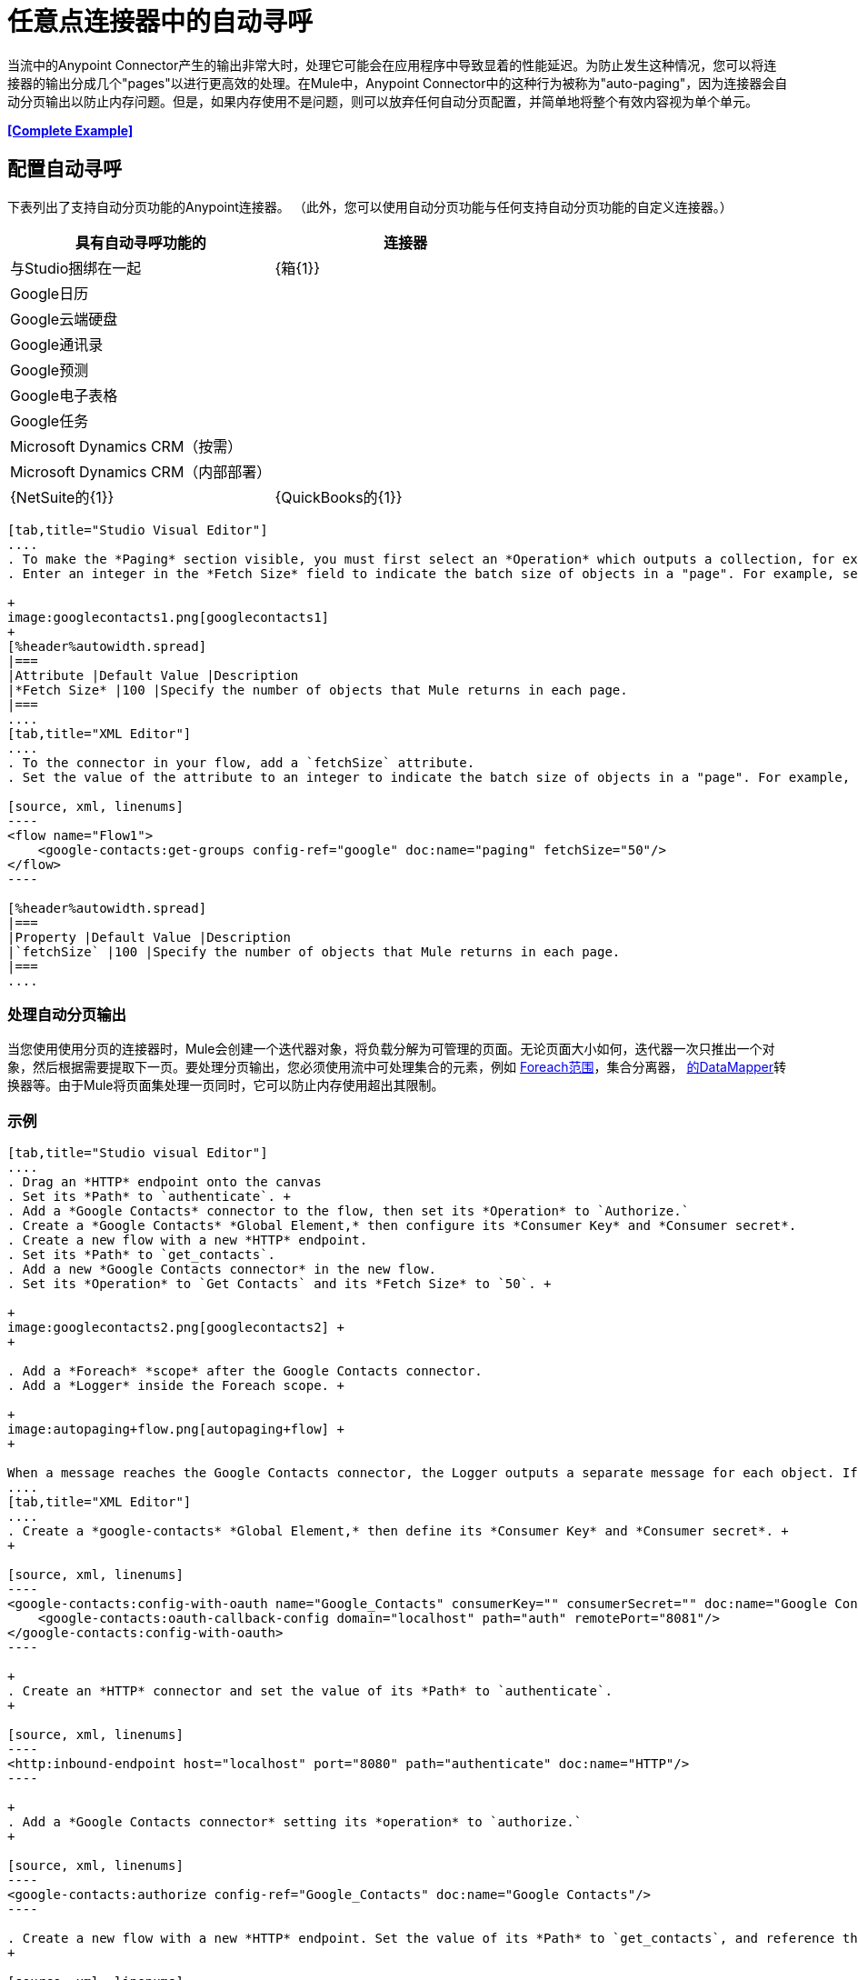 = 任意点连接器中的自动寻呼

当流中的Anypoint Connector产生的输出非常大时，处理它可能会在应用程序中导致显着的性能延迟。为防止发生这种情况，您可以将连接器的输出分成几个"pages"以进行更高效的处理。在Mule中，Anypoint Connector中的这种行为被称为"auto-paging"，因为连接器会自动分页输出以防止内存问题。但是，如果内存使用不是问题，则可以放弃任何自动分页配置，并简单地将整个有效内容视为单个单元。

*<<Complete Example>>*

== 配置自动寻呼

下表列出了支持自动分页功能的Anypoint连接器。 （此外，您可以使用自动分页功能与任何支持自动分页功能的自定义连接器。）

[%header,cols="2*"]
|===
具有自动寻呼功能的|连接器 |与Studio捆绑在一起
| {箱{1}}
| Google日历 | 
| Google云端硬盘 | 
| Google通讯录 | 
| Google预测 | 
| Google电子表格 | 
| Google任务 | 
| Microsoft Dynamics CRM（按需） | 
| Microsoft Dynamics CRM（内部部署） | 
| {NetSuite的{1}}
| {QuickBooks的{1}}
| {Salesforce的{1}}✔
|===

[tabs]
------
[tab,title="Studio Visual Editor"]
....
. To make the *Paging* section visible, you must first select an *Operation* which outputs a collection, for example `Get groups`. Otherwise, Studio does not display the Paging section in the properties editor.
. Enter an integer in the *Fetch Size* field to indicate the batch size of objects in a "page". For example, set the Fetch Size to `50` to return information in batches of 50 objects. +

+
image:googlecontacts1.png[googlecontacts1]
+
[%header%autowidth.spread]
|===
|Attribute |Default Value |Description
|*Fetch Size* |100 |Specify the number of objects that Mule returns in each page.
|===
....
[tab,title="XML Editor"]
....
. To the connector in your flow, add a `fetchSize` attribute.
. Set the value of the attribute to an integer to indicate the batch size of objects in a "page". For example, set `fetchSize` to `50` to return information in batches of 50 objects.

[source, xml, linenums]
----
<flow name="Flow1">
    <google-contacts:get-groups config-ref="google" doc:name="paging" fetchSize="50"/>
</flow>
----

[%header%autowidth.spread]
|===
|Property |Default Value |Description
|`fetchSize` |100 |Specify the number of objects that Mule returns in each page.
|===
....
------

=== 处理自动分页输出

当您使用使用分页的连接器时，Mule会创建一个迭代器对象，将负载分解为可管理的页面。无论页面大小如何，迭代器一次只推出一个对象，然后根据需要提取下一页。要处理分页输出，您必须使用流中可处理集合的元素，例如 link:/mule-user-guide/v/3.6/foreach[Foreach范围]，集合分离器， link:/anypoint-studio/v/5/datamapper-concepts[的DataMapper]转换器等。由于Mule将页面集处理一页同时，它可以防止内存使用超出其限制。

=== 示例

[tabs]
------
[tab,title="Studio visual Editor"]
....
. Drag an *HTTP* endpoint onto the canvas
. Set its *Path* to `authenticate`. +
. Add a *Google Contacts* connector to the flow, then set its *Operation* to `Authorize.`
. Create a *Google Contacts* *Global Element,* then configure its *Consumer Key* and *Consumer secret*.
. Create a new flow with a new *HTTP* endpoint.
. Set its *Path* to `get_contacts`.
. Add a new *Google Contacts connector* in the new flow.
. Set its *Operation* to `Get Contacts` and its *Fetch Size* to `50`. +

+
image:googlecontacts2.png[googlecontacts2] +
+

. Add a *Foreach* *scope* after the Google Contacts connector.
. Add a *Logger* inside the Foreach scope. +

+
image:autopaging+flow.png[autopaging+flow] +
+

When a message reaches the Google Contacts connector, the Logger outputs a separate message for each object. If there are more than 50 objects, Mule paginates the output.
....
[tab,title="XML Editor"]
....
. Create a *google-contacts* *Global Element,* then define its *Consumer Key* and *Consumer secret*. +
+

[source, xml, linenums]
----
<google-contacts:config-with-oauth name="Google_Contacts" consumerKey="" consumerSecret="" doc:name="Google Contacts" applicationName="Mule-GoogleContactsConnector">
    <google-contacts:oauth-callback-config domain="localhost" path="auth" remotePort="8081"/>
</google-contacts:config-with-oauth>
----

+
. Create an *HTTP* connector and set the value of its *Path* to `authenticate`.
+

[source, xml, linenums]
----
<http:inbound-endpoint host="localhost" port="8080" path="authenticate" doc:name="HTTP"/>
----

+
. Add a *Google Contacts connector* setting its *operation* to `authorize.`
+

[source, xml, linenums]
----
<google-contacts:authorize config-ref="Google_Contacts" doc:name="Google Contacts"/> 
----

. Create a new flow with a new *HTTP* endpoint. Set the value of its *Path* to `get_contacts`, and reference the same configuration element as the other connector.
+

[source, xml, linenums]
----
<http:inbound-endpoint host="localhost" port="8080" path="get_contacts" doc:name="HTTP"/>
----

. Add a new *Google Contacts connector* in the new flow setting its *operation* to `get-contacts` and *fetchSize* to `50`.
+

[source, xml, linenums]
----
<google-contacts:get-contacts config-ref="Google_Contacts" doc:name="Google Contacts" fetchSize="50"/>
----

. After the Google Contacts connector, add a *Foreach* to the flow, then add a *Logger* as a child element inside Foreach element.

[source, xml, linenums]
----
<foreach doc:name="For Each">
    <logger message="#[message.payload.getEmailAddresses()]" level="INFO" doc:name="Logger"/>
</foreach>
----

When a message reaches the Google Contacts connector, the Logger outputs a separate message for each object. If there are more than 50 objects, Mule paginates the output. See below for a <<Complete Example>>.
....
------
== 附加的MEL表达式

在流中使用分页输出时，可以使用MEL表达式来调用两个函数。

[%header%autowidth.spread]
|===
|功能 |语法 |说明
| *size*  | `#[payload.size()]`  |返回可用对象的总量。
| *close*  | `#[payload.close()]`  |中止迭代。 +
此功能可释放自动分页正在使用的资源。
|===

==  示例

您可以在任何支持MEL的表达式中调用`size()`和`close()`函数。下面的简单示例说明了如何在记录器中调用`size()`，以便记录连接器输出的对象总量。

[source, xml, linenums]
----
<?xml version="1.0" encoding="UTF-8"?>
<mule xmlns:http="http://www.mulesoft.org/schema/mule/http" xmlns:tracking="http://www.mulesoft.org/schema/mule/ee/tracking" xmlns:google-contacts="http://www.mulesoft.org/schema/mule/google-contacts" xmlns="http://www.mulesoft.org/schema/mule/core" xmlns:doc="http://www.mulesoft.org/schema/mule/documentation" xmlns:spring="http://www.springframework.org/schema/beans" version="EE-3.5.0" xmlns:xsi="http://www.w3.org/2001/XMLSchema-instance" xsi:schemaLocation="http://www.springframework.org/schema/beans http://www.springframework.org/schema/beans/spring-beans-current.xsd
http://www.mulesoft.org/schema/mule/core http://www.mulesoft.org/schema/mule/core/current/mule.xsd
http://www.mulesoft.org/schema/mule/google-contacts http://www.mulesoft.org/schema/mule/google-contacts/1.7.4/mule-google-contacts.xsd
http://www.mulesoft.org/schema/mule/http http://www.mulesoft.org/schema/mule/http/current/mule-http.xsd
http://www.mulesoft.org/schema/mule/ee/tracking http://www.mulesoft.org/schema/mule/ee/tracking/current/mule-tracking-ee.xsd">
 
 
    <google-contacts:config-with-oauth name="Google_Contacts" consumerKey="" consumerSecret="" doc:name="Google Contacts" applicationName="Mule-GoogleContactsConnector">
        <google-contacts:oauth-callback-config domain="localhost" path="auth" remotePort="8081"/>
    </google-contacts:config-with-oauth>
 
    <flow name="authorizationAndAuthenticationFlow">
        <http:inbound-endpoint host="localhost" port="8080" path="authenticate" doc:name="HTTP"/>
        <google-contacts:authorize config-ref="Google_Contacts" doc:name="Google Contacts"/>
    </flow>
    <flow name="googleContactsTest" doc:name="googleContactsTest">
        <http:inbound-endpoint host="localhost" port="8080" path="get_contacts" doc:name="HTTP"/>
        <google-contacts:get-contacts config-ref="Google_Contacts" doc:name="Google Contacts" fetchSize="50"/>
        <logger message="#[payload.size()]" level="INFO" doc:name="Log_Size"/>
        <foreach doc:name="For Each">
             <logger message="#[payload.getEmailAddresses()]" level="INFO" doc:name="Log_Size"/>
        </foreach>
    </flow>
</mule>
----

== 完整示例

[source, xml, linenums]
----
<?xml version="1.0" encoding="UTF-8"?>
<mule xmlns:http="http://www.mulesoft.org/schema/mule/http" xmlns:tracking="http://www.mulesoft.org/schema/mule/ee/tracking" xmlns:google-contacts="http://www.mulesoft.org/schema/mule/google-contacts" xmlns="http://www.mulesoft.org/schema/mule/core" xmlns:doc="http://www.mulesoft.org/schema/mule/documentation" xmlns:spring="http://www.springframework.org/schema/beans" version="EE-3.5.0" xmlns:xsi="http://www.w3.org/2001/XMLSchema-instance" xsi:schemaLocation="http://www.springframework.org/schema/beans http://www.springframework.org/schema/beans/spring-beans-current.xsd
http://www.mulesoft.org/schema/mule/core http://www.mulesoft.org/schema/mule/core/current/mule.xsd
http://www.mulesoft.org/schema/mule/google-contacts http://www.mulesoft.org/schema/mule/google-contacts/1.7.4/mule-google-contacts.xsd
http://www.mulesoft.org/schema/mule/http http://www.mulesoft.org/schema/mule/http/current/mule-http.xsd
http://www.mulesoft.org/schema/mule/ee/tracking http://www.mulesoft.org/schema/mule/ee/tracking/current/mule-tracking-ee.xsd">
 
 
    <google-contacts:config-with-oauth name="Google_Contacts" consumerKey="" consumerSecret="" doc:name="Google Contacts" applicationName="Mule-GoogleContactsConnector">
        <google-contacts:oauth-callback-config domain="localhost" path="auth" remotePort="8081"/>
    </google-contacts:config-with-oauth>
 
    <flow name="authorizationAndAuthenticationFlow">
        <http:inbound-endpoint host="localhost" port="8080" path="authenticate" doc:name="HTTP"/>
        <google-contacts:authorize config-ref="Google_Contacts" doc:name="Google Contacts"/>
    </flow>
    <flow name="googleContactsTest" doc:name="googleContactsTest">
        <http:inbound-endpoint host="localhost" port="8080" path="get_contacts" doc:name="HTTP"/>
        <google-contacts:get-contacts config-ref="Google_Contacts" doc:name="Google Contacts" fetchSize="50"/>
         <logger message="#[payload.size()]" level="INFO" doc:name="Log_Size"/>
         <foreach doc:name="For Each">
            <logger message="#[payload.getEmailAddresses()]"  level="INFO" doc:name="Logger"/>
        </foreach>
    </flow>
</mule>
----

== 另请参阅

* 详细了解 link:/mule-user-guide/v/3.6/scopes[领域]。
* 详细了解 link:/mule-user-guide/v/3.6/foreach[的foreach]范围。
* 需要处理真正大的有效载荷？了解 link:/mule-user-guide/v/3.6/mule-high-availability-ha-clusters[Mule高可用性HA集群]。
